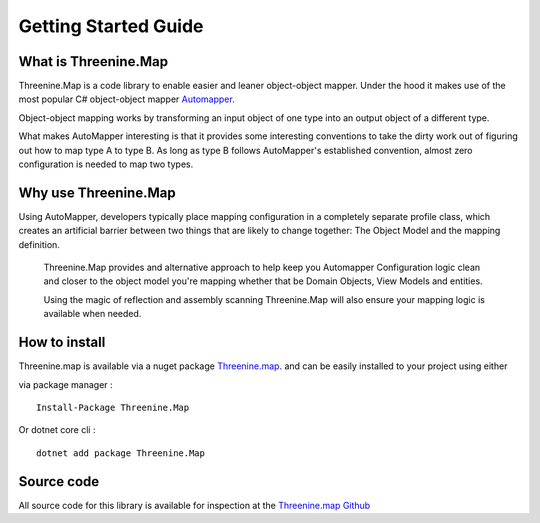 Getting Started Guide
=====================

What is Threenine.Map
*********************

Threenine.Map is a code library to enable easier and leaner object-object mapper. Under the hood it makes use of the most popular C# object-object mapper  `Automapper 
<http://automapper.org/>`_. 

Object-object mapping works by transforming an input object of one type into an output object of a different type. 

What makes AutoMapper interesting is that it provides some interesting conventions to take the dirty work out of figuring out how to map type A to type B. As long as type B follows AutoMapper's established convention, almost zero configuration is needed to map two types.

Why use Threenine.Map
*********************
Using AutoMapper, developers typically place mapping configuration in a completely separate profile class, which creates an artificial barrier between two things that 
are likely to change together:  The Object Model and the mapping definition.  
 
 Threenine.Map provides and alternative approach to help keep you Automapper Configuration logic clean and closer  to the object model you're mapping whether that be Domain Objects,
 View Models and entities.
 
 Using the magic of reflection and assembly scanning Threenine.Map will also ensure your mapping logic is available when needed.


How to install
**************

Threenine.map is available via a nuget package `Threenine.map 
<https://www.nuget.org/packages/Threenine.Map/>`_.  and can be easily installed to your project using either

via package manager :
::

   Install-Package Threenine.Map  

Or dotnet core cli :
::

    dotnet add package Threenine.Map

Source code
***********

All source code for this library is available for inspection at the   `Threenine.map Github 
<https://github.com/threenine/Threenine.Map/>`_
